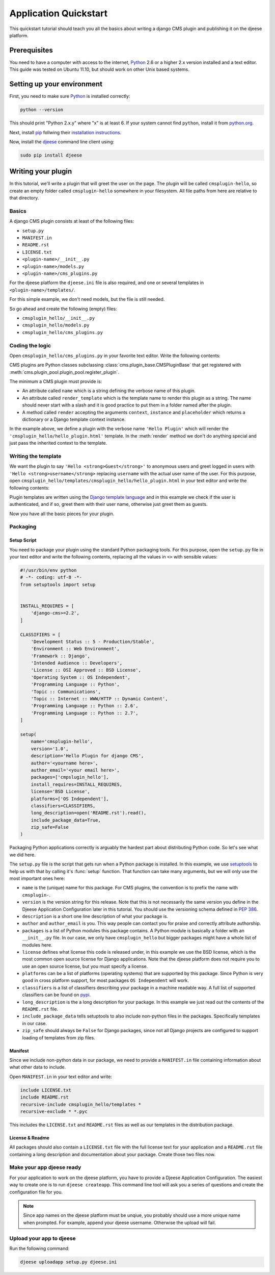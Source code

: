######################
Application Quickstart
######################

This quickstart tutorial should teach you all the basics about writing a django
CMS plugin and publishing it on the djeese platform.


*************
Prerequisites
*************

You need to have a computer with access to the internet, `Python`_ 2.6 or a
higher 2.x version installed and a text editor. This guide was tested on Ubuntu
11.10, but should work on other Unix based systems. 


***************************
Setting up your environment
***************************

First, you need to make sure `Python`_ is installed correctly:

.. code-block:: bash

    python --version
    
This should print "Python 2.x.y" where "x" is at least 6. If your system cannot
find ``python``, install it from `python.org`_.

Next, install `pip`_ follwing their `installation instructions`_.

Now, install the `djeese`_ command line client using:

.. code-block:: bash

    sudo pip install djeese
    

*******************
Writing your plugin
*******************

In this tutorial, we'll write a plugin that will greet the user on the page.
The plugin will be called ``cmsplugin-hello``, so create an empty folder called
``cmsplugin-hello`` somewhere in your filesystem. All file paths from here are
relative to that directory.


Basics
======

A django CMS plugin consists at least of the following files:

* ``setup.py``
* ``MANIFEST.in``
* ``README.rst``
* ``LICENSE.txt``
* ``<plugin-name>/__init__.py``
* ``<plugin-name>/models.py``
* ``<plugin-name>/cms_plugins.py``

For the djeese platform the ``djeese.ini`` file is also required, and one or
several templates in ``<plugin-name>/templates/``.

For this simple example, we don't need models, but the file is still needed.

So go ahead and create the following (empty) files:

* ``cmsplugin_hello/__init__.py``
* ``cmsplugin_hello/models.py``
* ``cmsplugin_hello/cms_plugins.py``

Coding the logic
================

Open ``cmsplugin_hello/cms_plugins.py`` in your favorite text editor. Write the
following contents:

.. code-block:: python
    :linenos:
    
    from cms.plugin_base import CMSPluginBase
    from cms.plugin_pool import plugin_pool
    
    class HelloPlugin(CMSPluginBase):
        name = 'Hello Plugin'
        render_template = 'cmsplugin_hello/hello_plugin.html'
        
        def render(self, context, instance, placeholder):
            return context
    
    plugin_pool.register_plugin(HelloPlugin)

CMS plugins are Python classes subclassing :class:`cms.plugin_base.CMSPluginBase`
that get registered with :meth:`cms.plugin_pool.plugin_pool.register_plugin`.

The minimum a CMS plugin must provide is:

* An attribute called ``name`` which is a string defining the verbose name of
  this plugin.
* An attribute called ``render_template`` which is the template name to render
  this plugin as a string. The name should never start with a slash and it is
  good practice to put them in a folder named after the plugin.
* A method called ``render`` accepting the arguments ``context``, ``instance``
  and ``placeholder`` which returns a dictionary or a Django template context
  instance.
  
In the example above, we define a plugin with the verbose name ``'Hello Plugin'``
which will render the ``'cmsplugin_hello/hello_plugin.html'`` template. In the
:meth:`render` method we don't do anything special and just pass the inherited
context to the template.


Writing the template
====================

We want the plugin to say ``'Hello <strong>Guest</strong>'`` to anonymous users
and greet logged in users with ``'Hello <strong>username</strong>`` replacing
``username`` with the actual user name of the user. For this purpose, open
``cmsplugin_hello/templates/cmsplugin_hello/hello_plugin.html`` in your text
editor and write the following contents:

.. code-block:: html+django
    :linenos:
    
    {% if request.user.is_authenticated %}
        Hello <strong>{{ request.user.username }}</strong>
    {% else %}
        Hello <strong>Guest</strong>
    {% endif %}

Plugin templates are written using the `Django template language`_ and in this
example we check if the user is authenticated, and if so, greet them with their
user name, otherwise just greet them as guests.

Now you have all the basic pieces for your plugin.


Packaging
=========


Setup Script
------------

You need to package your plugin using the standard Python packaging tools. For
this purpose, open the ``setup.py`` file in your text editor and write the 
following contents, replacing all the values in ``<>`` with sensible values:

.. code-block:: python

    #!/usr/bin/env python
    # -*- coding: utf-8 -*-
    from setuptools import setup
    
    
    INSTALL_REQUIRES = [
        'django-cms>=2.2',
    ]
    
    CLASSIFIERS = [
        'Development Status :: 5 - Production/Stable',
        'Environment :: Web Environment',
        'Framework :: Django',
        'Intended Audience :: Developers',
        'License :: OSI Approved :: BSD License',
        'Operating System :: OS Independent',
        'Programming Language :: Python',
        'Topic :: Communications',
        'Topic :: Internet :: WWW/HTTP :: Dynamic Content',
        'Programming Language :: Python :: 2.6',
        'Programming Language :: Python :: 2.7',
    ]
    
    setup(
        name='cmsplugin-hello',
        version='1.0',
        description='Hello Plugin for django CMS',
        author='<yourname here>',
        author_email='<your email here>',
        packages=['cmpslugin_hello'],
        install_requires=INSTALL_REQUIRES,
        license='BSD License',
        platforms=['OS Independent'],
        classifiers=CLASSIFIERS,
        long_description=open('README.rst').read(),
        include_package_data=True,
        zip_safe=False
    )
    

Packaging Python applications correctly is arguably the hardest part about
distributing Python code. So let's see what we did here.

The ``setup.py`` file is the script that gets run when a Python package is
installed. In this example, we use `setuptools`_ to help us with that by 
calling it's :func:`setup` function. That function can take many arguments, but
we will only use the most important ones here:

* ``name`` is the (unique) name for this package. For CMS plugins, the
  convention is to prefix the name with ``cmsplugin-``.
* ``version`` is the version string for this release. Note that this is not
  necessarily the same version you define in the Djeese Application
  Configuration later in this tutorial. You should use the versioning schema
  defined in :pep:`386`.
* ``description`` is a short one line description of what your package is.
* ``author`` and ``author_email`` is you. This way people can contact you for
  praise and correctly attribute authorship.
* ``packages`` is a list of Python modules this package contains. A Python
  module is basically a folder with an ``__init__.py`` file. In our case, we
  only have ``cmsplugin_hello`` but bigger packages might have a whole list of
  modules here.
* ``license`` defines what license this code is released under, in this example
  we use the BSD license, which is the most common open source license for
  Django applications. Note that the djeese platform does not require you to
  use an open source license, but you must specify a license.
* ``platforms`` can be a list of platforms (operating systems) that are
  supported by this package. Since Python is very good in cross platform
  support, for most packages ``OS Independent`` will work.
* ``classifiers`` is a list of classifiers describing your package in a machine
  readable way. A full list of supported classifiers can be found on `pypi`_.
* ``long_description`` is the a long description for your package. In this
  example we just read out the contents of the ``README.rst`` file.
* ``include_package_data`` tells setuptools to also include non-python files
  in the packages. Specifically templates in our case.
* ``zip_safe`` should always be ``False`` for Django packages, since not all
  Django projects are configured to support loading of templates from zip files.


Manifest
--------

Since we include non-python data in our package, we need to provide a
``MANIFEST.in`` file containing information about what other data to include.

Open ``MANIFEST.in`` in your text editor and write:

.. code-block:: text

    include LICENSE.txt
    include README.rst
    recursive-include cmsplugin_hello/templates *
    recursive-exclude * *.pyc

This includes the ``LICENSE.txt`` and ``README.rst`` files as well as our
templates in the distribution package. 


License & Readme
----------------

All packages should also contain a ``LICENSE.txt`` file with the full license
text for your application and a ``README.rst`` file containing a long
description and documentation about your package. Create those two files now.


Make your app djeese ready
==========================

For your application to work on the djeese platform, you have to provide a 
Djeese Application Configuration. The easiest way to create one is to run
``djeese createapp``. This command line tool will ask you a series of questions
and create the configuration file for you.

.. note:: Since app names on the djeese platform must be unqiue, you probably
          should use a more unique name when prompted. For example, append your
          djeese username. Otherwise the upload will fail.


Upload your app to djeese
=========================

Run the following command:

.. code-block:: bash

    djeese uploadapp setup.py djeese.ini


.. _python.org: http://python.org/download/releases/2.7.2/
.. _Python: http://www.python.org
.. _pip: http://www.pip-installer.org/ 
.. _installation instructions: http://www.pip-installer.org/en/latest/installing.html
.. _djeese: https://github.com/djeese/djeese-client
.. _open source license: http://www.opensource.org/licenses
.. _Django template language: https://docs.djangoproject.com/en/dev/ref/templates/
.. _setuptools: http://pypi.python.org/pypi/setuptools
.. _pypi: http://pypi.python.org/pypi?%3Aaction=list_classifiers
